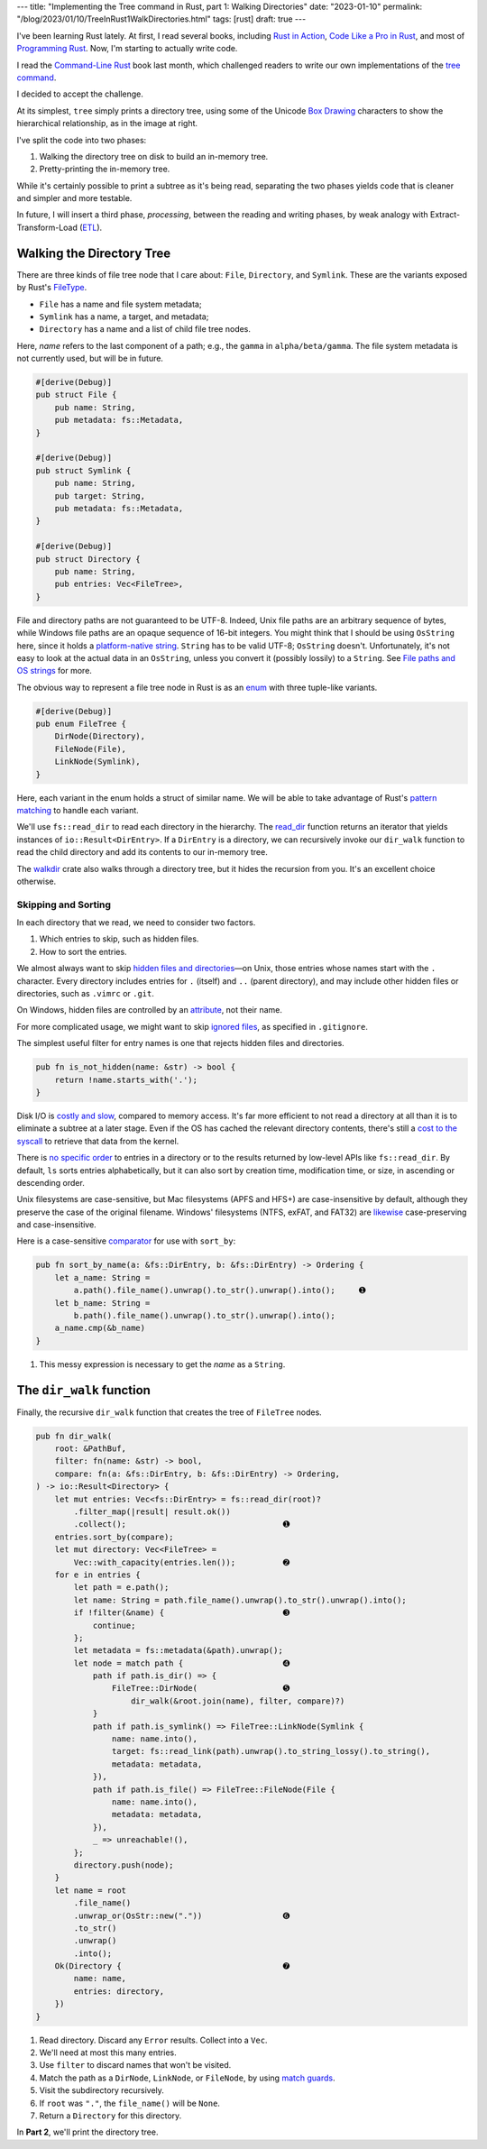 ---
title: "Implementing the Tree command in Rust, part 1: Walking Directories"
date: "2023-01-10"
permalink: "/blog/2023/01/10/TreeInRust1WalkDirectories.html"
tags: [rust]
draft: true
---



.. image:: /content/binary/rust-core-src-num-tree.png
    :alt: tree tree core/src/num for Rust
    :width: 160
    :class: right-float

I've been learning Rust lately.
At first, I read several books,
including `Rust in Action`_,
`Code Like a Pro in Rust`_,
and most of `Programming Rust`_.
Now, I'm starting to actually write code.

I read the `Command-Line Rust`_ book last month,
which challenged readers to write
our own implementations of the `tree command`_.

I decided to accept the challenge.

At its simplest, ``tree`` simply prints a directory tree,
using some of the Unicode `Box Drawing`_ characters
to show the hierarchical relationship,
as in the image at right.

I've split the code into two phases:

1. Walking the directory tree on disk to build an in-memory tree.
2. Pretty-printing the in-memory tree.

While it's certainly possible to print a subtree as it's being read,
separating the two phases
yields code that is cleaner and simpler and more testable.

In future, I will insert a third phase, *processing*,
between the reading and writing phases,
by weak analogy with Extract-Transform-Load (`ETL`_).

.. _Rust in Action:
    https://www.manning.com/books/rust-in-action
.. _Code Like a Pro in Rust:
    https://www.manning.com/books/code-like-a-pro-in-rust
.. _Command-Line Rust:
    https://www.goodreads.com/review/show/5183138397
.. _Programming Rust:
    https://learning.oreilly.com/library/view/programming-rust-2nd/9781492052586/
.. _tree command:
    https://en.wikipedia.org/wiki/Tree_(command)
.. _Box Drawing:
    https://www.compart.com/en/unicode/block/U+2500
.. _ETL:
    https://en.wikipedia.org/wiki/Extract,_transform,_load

Walking the Directory Tree
==========================

There are three kinds of file tree node that I care about:
``File``, ``Directory``, and ``Symlink``.
These are the variants exposed by Rust's FileType__.

__ https://doc.rust-lang.org/std/fs/struct.FileType.html

* ``File`` has a name and file system metadata;
* ``Symlink`` has a name, a target, and metadata;
* ``Directory`` has a name and a list of child file tree nodes.

Here, *name* refers to the last component of a path;
e.g., the ``gamma`` in ``alpha/beta/gamma``.
The file system metadata is not currently used,
but will be in future.

.. code-block:: rust

    #[derive(Debug)]
    pub struct File {
        pub name: String,
        pub metadata: fs::Metadata,
    }

    #[derive(Debug)]
    pub struct Symlink {
        pub name: String,
        pub target: String,
        pub metadata: fs::Metadata,
    }

    #[derive(Debug)]
    pub struct Directory {
        pub name: String,
        pub entries: Vec<FileTree>,
    }

File and directory paths are not guaranteed to be UTF-8.
Indeed, Unix file paths are an arbitrary sequence of bytes,
while Windows file paths are an opaque sequence of 16-bit integers.
You might think that I should be using ``OsString`` here,
since it holds a `platform-native string`__.
``String`` has to be valid UTF-8; ``OsString`` doesn't.
Unfortunately, it's not easy to look at the actual data in an ``OsString``,
unless you convert it (possibly lossily) to a ``String``.
See `File paths and OS strings`__ for more.

__ https://doc.rust-lang.org/std/ffi/struct.OsString.html
__ https://docs.rs/bstr/0.2.8/bstr/#file-paths-and-os-strings

The obvious way to represent a file tree node in Rust
is as an `enum`__ with three tuple-like variants.

__ https://hashrust.com/blog/why-rust-enums-are-so-cool/

.. code-block:: rust

    #[derive(Debug)]
    pub enum FileTree {
        DirNode(Directory),
        FileNode(File),
        LinkNode(Symlink),
    }

Here, each variant in the enum holds a struct of similar name.
We will be able to take advantage of Rust's `pattern matching`__
to handle each variant.

__ https://doc.rust-lang.org/book/ch18-03-pattern-syntax.html#destructuring-enums

We'll use ``fs::read_dir`` to read each directory in the hierarchy.
The read_dir__ function returns an iterator
that yields instances of ``io::Result<DirEntry>``.
If a ``DirEntry`` is a directory,
we can recursively invoke our ``dir_walk`` function
to read the child directory
and add its contents to our in-memory tree.

The walkdir__ crate also walks through a directory tree,
but it hides the recursion from you.
It's an excellent choice otherwise.

__ https://doc.rust-lang.org/std/fs/struct.ReadDir.html
__ https://docs.rs/walkdir/latest/walkdir/


Skipping and Sorting
--------------------

In each directory that we read,
we need to consider two factors.

1. Which entries to skip, such as hidden files.
2. How to sort the entries.

We almost always want to skip `hidden files and directories`__\
—on Unix, those entries whose names start with the ``.`` character.
Every directory includes entries
for ``.`` (itself) and ``..`` (parent directory),
and may include other hidden files or directories,
such as ``.vimrc`` or ``.git``.

__ https://en.wikipedia.org/wiki/Hidden_file_and_hidden_directory

On Windows, hidden files are controlled by an attribute__, not their name.

__ https://www.raymond.cc/blog/reset-system-and-hidden-attributes-for-files-or-folders-caused-by-virus/

For more complicated usage,
we might want to skip `ignored files`__,
as specified in ``.gitignore``.

__ https://git-scm.com/docs/gitignore

The simplest useful filter for entry names
is one that rejects hidden files and directories.

.. code-block:: rust

    pub fn is_not_hidden(name: &str) -> bool {
        return !name.starts_with('.');
    }

Disk I/O is `costly and slow`__, compared to memory access.
It's far more efficient to not read a directory at all
than it is to eliminate a subtree at a later stage.
Even if the OS has cached the relevant directory contents,
there's still a `cost to the syscall`__ to retrieve that data from the kernel.

__ https://louwrentius.com/understanding-storage-performance-iops-and-latency.html 
__ https://gms.tf/on-the-costs-of-syscalls.html

There is `no specific order`__ to entries in a directory
or to the results returned by low-level APIs like ``fs::read_dir``.
By default, ``ls`` sorts entries alphabetically,
but it can also sort by creation time, modification time, or size,
in ascending or descending order.

__ https://stackoverflow.com/a/8977490/6364

Unix filesystems are case-sensitive,
but Mac filesystems (APFS and HFS+) are case-insensitive by default,
although they preserve the case of the original filename.
Windows' filesystems (NTFS, exFAT, and FAT32)
are `likewise`__ case-preserving and case-insensitive.

__ https://learn.microsoft.com/en-us/windows/win32/fileio/filesystem-functionality-comparison

Here is a case-sensitive comparator__ for use with ``sort_by``:

__ https://doc.rust-lang.org/std/vec/struct.Vec.html#method.sort_by

.. code-block:: rust

    pub fn sort_by_name(a: &fs::DirEntry, b: &fs::DirEntry) -> Ordering {
        let a_name: String =
            a.path().file_name().unwrap().to_str().unwrap().into();     ➊
        let b_name: String =
            b.path().file_name().unwrap().to_str().unwrap().into();
        a_name.cmp(&b_name)
    }

1. This messy expression is necessary to get the *name* as a ``String``.


The ``dir_walk`` function
=========================

Finally, the recursive ``dir_walk`` function that
creates the tree of ``FileTree`` nodes.

.. code-block:: rust

    pub fn dir_walk(
        root: &PathBuf,
        filter: fn(name: &str) -> bool,
        compare: fn(a: &fs::DirEntry, b: &fs::DirEntry) -> Ordering,
    ) -> io::Result<Directory> {
        let mut entries: Vec<fs::DirEntry> = fs::read_dir(root)?
            .filter_map(|result| result.ok())
            .collect();                                 ➊
        entries.sort_by(compare);
        let mut directory: Vec<FileTree> =
            Vec::with_capacity(entries.len());          ➋
        for e in entries {
            let path = e.path();
            let name: String = path.file_name().unwrap().to_str().unwrap().into();
            if !filter(&name) {                         ➌
                continue;
            };
            let metadata = fs::metadata(&path).unwrap();
            let node = match path {                     ➍
                path if path.is_dir() => {
                    FileTree::DirNode(                  ➎
                        dir_walk(&root.join(name), filter, compare)?)
                }
                path if path.is_symlink() => FileTree::LinkNode(Symlink {
                    name: name.into(),
                    target: fs::read_link(path).unwrap().to_string_lossy().to_string(),
                    metadata: metadata,
                }),
                path if path.is_file() => FileTree::FileNode(File {
                    name: name.into(),
                    metadata: metadata,
                }),
                _ => unreachable!(),
            };
            directory.push(node);
        }
        let name = root
            .file_name()
            .unwrap_or(OsStr::new("."))                 ➏
            .to_str()
            .unwrap()
            .into();
        Ok(Directory {                                  ➐
            name: name,
            entries: directory,
        })
    }

1. Read directory.
   Discard any ``Error`` results.
   Collect into a ``Vec``.
2. We'll need at most this many entries.
3. Use ``filter`` to discard names that won't be visited.
4. Match the path as a ``DirNode``, ``LinkNode``, or ``FileNode``,
   by using `match guards`__.
5. Visit the subdirectory recursively.
6. If ``root`` was ``"."``, the ``file_name()`` will be ``None``.
7. Return a ``Directory`` for this directory.

In **Part 2**, we'll print the directory tree.


__ https://doc.rust-lang.org/book/ch18-03-pattern-syntax.html#extra-conditionals-with-match-guards

.. pipe, elbow, tee
.. _python tree generator:
    https://realpython.com/directory-tree-generator-python/

.. _css draw tree:
    https://two-wrongs.com/draw-a-tree-structure-with-only-css.html

.. _permalink:
    /blog/2023/01/10/TreeInRust1WalkDirectories.html
